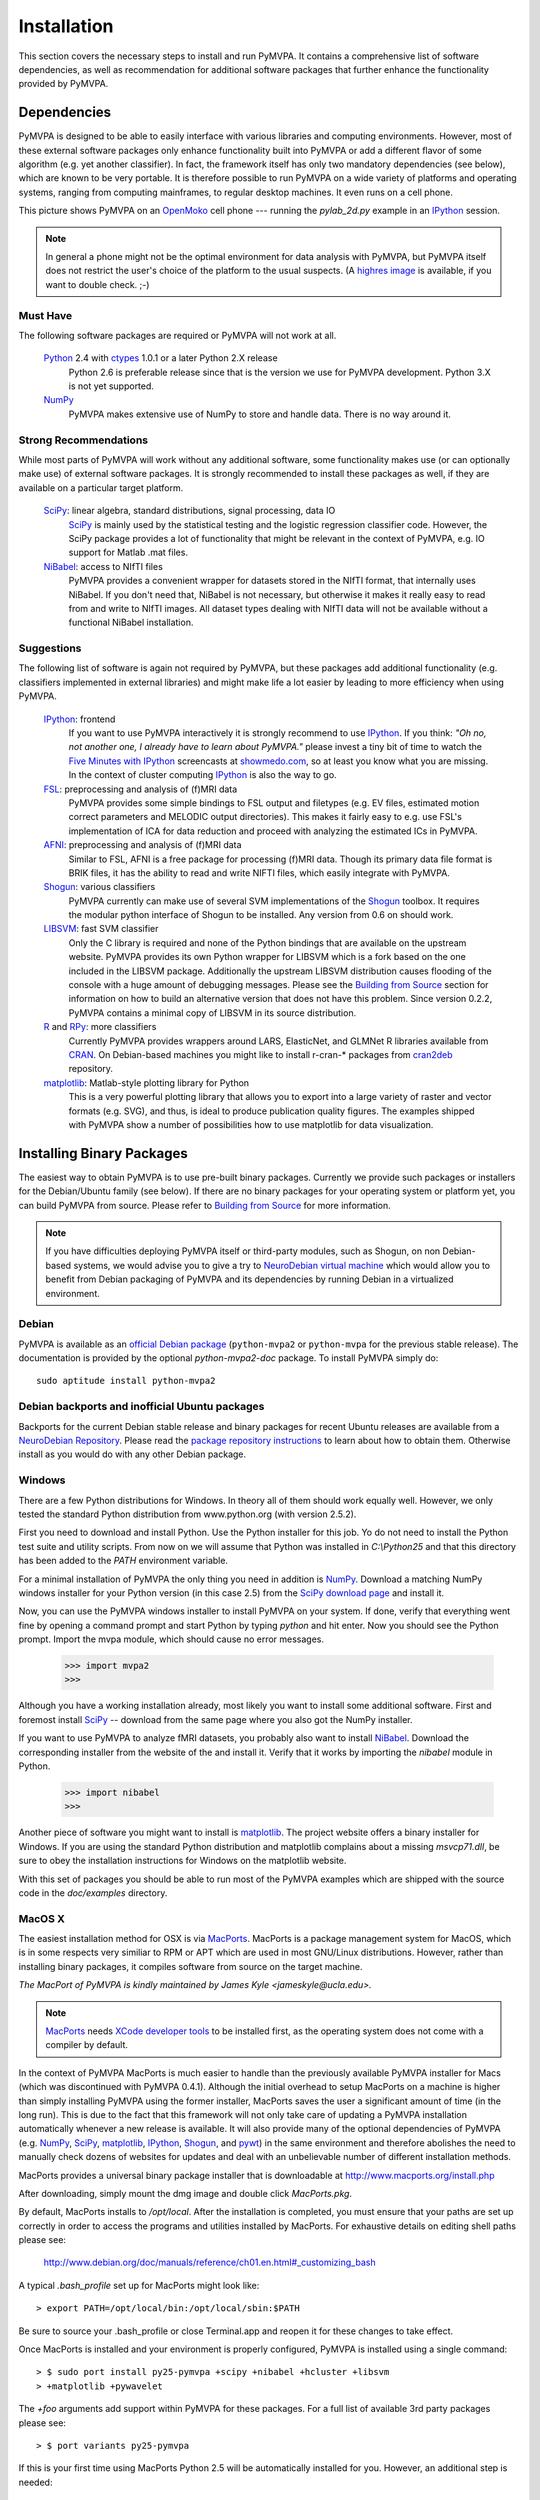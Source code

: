 .. -*- mode: rst; fill-column: 78; indent-tabs-mode: nil -*-
.. vi: set ft=rst sts=4 ts=4 sw=4 et tw=79:
  ### ### ### ### ### ### ### ### ### ### ### ### ### ### ### ### ### ### ###
  #
  #   See COPYING file distributed along with the PyMVPA package for the
  #   copyright and license terms.
  #
  ### ### ### ### ### ### ### ### ### ### ### ### ### ### ### ### ### ### ###

.. _chap_installation:

************
Installation
************

This section covers the necessary steps to install and run PyMVPA. It contains
a comprehensive list of software dependencies, as well as recommendation for
additional software packages that further enhance the functionality provided by
PyMVPA.


.. _requirements:

Dependencies
============

PyMVPA is designed to be able to easily interface with various libraries and
computing environments. However, most of these external software packages only
enhance functionality built into PyMVPA or add a different flavor of some
algorithm (e.g. yet another classifier). In fact, the framework itself has only
two mandatory dependencies (see below), which are known to be very portable.
It is therefore possible to run PyMVPA on a wide variety of platforms and
operating systems, ranging from computing mainframes, to regular desktop
machines. It even runs on a cell phone.


.. image:: pics/pymvpa_on_phone.jpg
   :alt: Picture showing PyMVPA running on an OpenMoko

This picture shows PyMVPA on an OpenMoko_ cell phone --- running the
`pylab_2d.py` example in an IPython_ session.

.. note::

  In general a phone might not be the optimal environment for data analysis
  with PyMVPA, but PyMVPA itself does not restrict the user's choice of the
  platform to the usual suspects.  (A `highres image`_ is available, if you
  want to double check. ;-)

.. _OpenMoko: http://www.openmoko.com
.. _highres image: http://www.onerussian.com/php/album.php?page=Photos/Geek/20081015FR/&image=img_1107.jpg


.. index:: required software, NumPy

Must Have
---------

The following software packages are required or PyMVPA will not work at all.

  Python_ 2.4 with ctypes_ 1.0.1 or a later Python 2.X release
    Python 2.6 is preferable release since that is the version we use for PyMVPA
    development.  Python 3.X is not yet supported.
  NumPy_
    PyMVPA makes extensive use of NumPy to store and handle data. There is no
    way around it.

.. _Python: http://www.python.org
.. _NumPy: http://numpy.scipy.org/
.. _ctypes: http://python.net/crew/theller/ctypes/

.. index:: recommended software, SciPy, NiBabel, Shogun, R, RPy


Strong Recommendations
----------------------

While most parts of PyMVPA will work without any additional software, some
functionality makes use (or can optionally make use) of external software
packages. It is strongly recommended to install these packages as well, if
they are available on a particular target platform.

  SciPy_: linear algebra, standard distributions, signal processing, data IO
    SciPy_ is mainly used by the statistical testing and the logistic
    regression classifier code. However, the SciPy package provides a lot of
    functionality that might be relevant in the context of PyMVPA, e.g.
    IO support for Matlab .mat files.
  NiBabel_: access to NIfTI files
    PyMVPA provides a convenient wrapper for datasets stored in the NIfTI
    format, that internally uses NiBabel. If you don't need that, NiBabel is
    not necessary, but otherwise it makes it really easy to read from and write
    to NIfTI images. All dataset types dealing with NIfTI data will not be
    available without a functional NiBabel installation.

.. _SciPy: http://www.scipy.org/
.. _NiBabel: http://nipy.sourceforge.net/nibabel/


.. index:: suggested software, IPython, FSL, AFNI, LIBSVM, matplotlib, hlcuster


Suggestions
-----------

The following list of software is again not required by PyMVPA, but these
packages add additional functionality (e.g. classifiers implemented in external
libraries) and might make life a lot easier by leading to more efficiency when
using PyMVPA.

  IPython_: frontend
    If you want to use PyMVPA interactively it is strongly recommend to use
    IPython_. If you think: *"Oh no, not another one, I already have to learn
    about PyMVPA."* please invest a tiny bit of time to watch the `Five Minutes
    with IPython`_ screencasts at showmedo.com_, so at least you know what you
    are missing. In the context of cluster computing IPython_ is also the way
    to go.
  FSL_: preprocessing and analysis of (f)MRI data
    PyMVPA provides some simple bindings to FSL output and filetypes (e.g. EV
    files, estimated motion correct parameters and MELODIC output directories).
    This makes it fairly easy to e.g.  use FSL's implementation of ICA for data
    reduction and proceed with analyzing the estimated ICs in PyMVPA.
  AFNI_: preprocessing and analysis of (f)MRI data
    Similar to FSL, AFNI is a free package for processing (f)MRI data.
    Though its primary data file format is BRIK files, it has the ability
    to read and write NIFTI files, which easily integrate with PyMVPA.
  Shogun_: various classifiers
    PyMVPA currently can make use of several SVM implementations of the
    Shogun_ toolbox. It requires the modular python interface of Shogun to be
    installed. Any version from 0.6 on should work.
  LIBSVM_: fast SVM classifier
    Only the C library is required and none of the Python bindings that are
    available on the upstream website. PyMVPA provides its own Python wrapper
    for LIBSVM which is a fork based on the one included in the LIBSVM
    package.  Additionally the upstream LIBSVM distribution causes flooding of
    the console with a huge amount of debugging messages. Please see the
    `Building from Source`_ section for information on how to build an
    alternative version that does not have this problem.
    Since version 0.2.2, PyMVPA contains a minimal copy of LIBSVM in its
    source distribution.
  R_ and RPy_: more classifiers
    Currently PyMVPA provides wrappers around LARS, ElasticNet, and GLMNet R
    libraries available from CRAN_.  On Debian-based machines you might like
    to install r-cran-* packages from cran2deb_ repository.
  matplotlib_: Matlab-style plotting library for Python
    This is a very powerful plotting library that allows you to export into
    a large variety of raster and vector formats (e.g. SVG), and thus, is ideal
    to produce publication quality figures. The examples shipped with PyMVPA
    show a number of possibilities how to use matplotlib for data visualization.

.. _Shogun: http://www.shogun-toolbox.org
.. _LIBSVM: http://www.csie.ntu.edu.tw/~cjlin/libsvm/
.. _matplotlib: http://matplotlib.sourceforge.net/
.. _IPython: http://ipython.scipy.org
.. _Five Minutes with IPython: http://showmedo.com/videos/series?name=CnluURUTV
.. _showmedo.com: http://showmedo.com
.. _FSL: http://www.fmrib.ox.ac.uk/fsl/
.. _AFNI: http://afni.nimh.nih.gov/afni/
.. _RPy: http://rpy.sourceforge.net
.. _R: http://www.r-project.org
.. _cran2deb: http://debian.cran.r-project.org
.. _CRAN: http://cran.r-project.org

.. index:: installation, binary packages

.. _obtaining:

Installing Binary Packages
==========================

.. Don't forget to mention that the only reasonable way to use this piece
   of software (like every other piece) is under Debian! Also mention that
   Ubuntu is no excuse ;-)

The easiest way to obtain PyMVPA is to use pre-built binary packages.
Currently we provide such packages or installers for the Debian/Ubuntu family
(see below). If there are no binary packages for your operating system or platform
yet, you can build PyMVPA from source.  Please refer to `Building from Source`_
for more information.

.. note::

  If you have difficulties deploying PyMVPA itself or third-party modules,
  such as Shogun, on non Debian-based systems, we would advise you to give a
  try to `NeuroDebian virtual machine`_ which would allow you to benefit from
  Debian packaging of PyMVPA and its dependencies by running Debian in a
  virtualized environment.

.. _NeuroDebian virtual machine: http://neuro.debian.net/vm.html

.. index:: binary packages
.. index:: Debian

.. _install_debian:


Debian
------

PyMVPA is available as an `official Debian package`_ (``python-mvpa2`` or
``python-mvpa`` for the previous stable release). The documentation is provided
by the optional `python-mvpa2-doc` package. To install PyMVPA simply do::

  sudo aptitude install python-mvpa2

.. _official Debian package: http://packages.debian.org/python-mvpa2

.. index:: backports, Debian, Ubuntu
.. _install_debianbackports:


Debian backports and inofficial Ubuntu packages
-----------------------------------------------

Backports for the current Debian stable release and binary packages for recent
Ubuntu releases are available from a `NeuroDebian Repository`_.
Please read the `package repository instructions`_ to learn about
how to obtain them. Otherwise install as you would do with any other Debian
package.

.. _NeuroDebian Repository: http://neuro.debian.net
.. _package repository instructions: http://neuro.debian.net/#how-to-use-this-repository

.. index:: Windows, Windows installer
.. _install_win:


Windows
-------

There are a few Python distributions for Windows. In theory all of them should
work equally well. However, we only tested the standard Python distribution
from www.python.org (with version 2.5.2).

First you need to download and install Python. Use the Python installer for
this job. Yo do not need to install the Python test suite and utility scripts.
From now on we will assume that Python was installed in `C:\\Python25` and that
this directory has been added to the `PATH` environment variable.

For a minimal installation of PyMVPA the only thing you need in addition is
NumPy_. Download a matching NumPy windows installer for your Python version
(in this case 2.5) from the `SciPy download page`_ and install it.

Now, you can use the PyMVPA windows installer to install PyMVPA on your system.
If done, verify that everything went fine by opening a command prompt and start
Python by typing `python` and hit enter. Now you should see the Python prompt.
Import the mvpa module, which should cause no error messages.

  >>> import mvpa2
  >>>

Although you have a working installation already, most likely you want to
install some additional software. First and foremost install SciPy_ -- download
from the same page where you also got the NumPy installer.

If you want to use PyMVPA to analyze fMRI datasets, you probably also want to
install NiBabel_. Download the corresponding installer from the website of the
and install it. Verify that it works by importing the `nibabel` module in Python.

  >>> import nibabel
  >>>

Another piece of software you might want to install is matplotlib_. The project
website offers a binary installer for Windows. If you are using the standard
Python distribution and matplotlib complains about a missing `msvcp71.dll`, be
sure to obey the installation instructions for Windows on the matplotlib
website.

With this set of packages you should be able to run most of the PyMVPA examples
which are shipped with the source code in the `doc/examples` directory.

.. _SciPy download page: http://scipy.org/Download
.. _GnuWin32 project: http://gnuwin32.sourceforge.net/

.. index:: MacOS X
.. _install_macos:


MacOS X
-------

The easiest installation method for OSX is via MacPorts_. MacPorts is a package
management system for MacOS, which is in some respects very similiar to RPM or
APT which are used in most GNU/Linux distributions. However, rather than
installing binary packages, it compiles software from source on the target
machine. 

*The MacPort of PyMVPA is kindly maintained by James Kyle <jameskyle@ucla.edu>.*

.. note::

  MacPorts_ needs `XCode developer tools`_ to be installed first, as the
  operating system does not come with a compiler by default.

.. _XCode developer tools: http://developer.apple.com/tools/xcode/
.. _MacPorts: http://www.macports.org

In the context of PyMVPA MacPorts is much easier to handle than the previously
available PyMVPA installer for Macs (which was discontinued with PyMVPA 0.4.1).
Although the initial overhead to setup MacPorts on a machine is higher than
simply installing PyMVPA using the former installer, MacPorts saves the user a
significant amount of time (in the long run). This is due to the fact that this
framework will not only take care of updating a PyMVPA installation
automatically whenever a new release is available. It will also provide many of
the optional dependencies of PyMVPA (e.g. NumPy_, SciPy_, matplotlib_,
IPython_, Shogun_, and pywt_) in the same environment and therefore abolishes
the need to manually check dozens of websites for updates and deal with an
unbelievable number of different installation methods.

.. _Shogun: http://www.shogun-toolbox.org
.. _pywt: http://www.pybytes.com/pywavelets

MacPorts provides a universal binary package installer that is downloadable at
http://www.macports.org/install.php

After downloading, simply mount the dmg image and double click `MacPorts.pkg`.

By default, MacPorts installs to `/opt/local`. After the installation is
completed, you must ensure that your paths are set up correctly in order to
access the programs and utilities installed by MacPorts. For exhaustive details
on editing shell paths please see:

  http://www.debian.org/doc/manuals/reference/ch01.en.html#_customizing_bash

A typical `.bash_profile` set up for MacPorts might look like::

  > export PATH=/opt/local/bin:/opt/local/sbin:$PATH

Be sure to source your .bash_profile or close Terminal.app and reopen it for
these changes to take effect.

Once MacPorts is installed and your environment is properly configured, PyMVPA is
installed using a single command::

  > $ sudo port install py25-pymvpa +scipy +nibabel +hcluster +libsvm
  > +matplotlib +pywavelet

The `+foo` arguments add support within PyMVPA for these packages. For a full
list of available 3rd party packages please see::

  > $ port variants py25-pymvpa

If this is your first time using MacPorts Python 2.5 will be automatically
installed for you. However, an additional step is needed::

  $ sudo port install python_select
  $ sudo python_select python25

MacPorts has the ability of installing several Python versions at a time, the
`python_select` utility ensures that the default Python (located at
`/opt/local/bin/python`) points to your preferred version.

Upon success, open a terminal window and start Python by typing `python` and
hit return. Now try to import the PyMVPA module by doing:

  >>> import mvpa2
  >>>

If no error messages appear, you have succesfully installed PyMVPA.


.. index:: OpenSUSE
.. _install_rpm:

..
  RPM-based GNU/Linux Distributions
  ---------------------------------
  
  To install one of the RPM packages provided through the `OpenSUSE Build
  Service`_, first download it from the `OpenSUSE software website`_.
  
  .. note::
  
     This site does not only offer OpenSUSE packages, but also binaries for other
     distributions, including: CentOS 5, Fedora 9-12, RedHat Enterprise Linux 5,
     OpenSUSE 11.0 up to 11.2.
  
  Once downloaded, open a console and invoke (the example command refers to
  PyMVPA 0.4.4)::
  
    rpm -i python-mvpa-0.4.4-1.1.i386.rpm
  
  The OpenSUSE website also offers `1-click-installations`_ for distributions
  supporting it.
  
  A more convenient way to install PyMVPA and automatically receive software
  updates is to included one of the RPM-package repositories in the system's
  package management configuration. For e.g. OpenSUSE 11.0, simply use Yast to add
  another repository, using the following URL:
  
    http://download.opensuse.org/repositories/home:/hankem:/suse/openSUSE_11.0/
  
  For other distributions use the respective package managers (e.g. Yum) to setup
  the repository URL.  The repositories include all core dependencies of PyMVPA
  (usually Numpy and PyNIfTI), if they are not available from other repositories
  of the respective distribution. There are two different repository groups, one
  for `SUSE-related packages`_ and another one for `Fedora, Redhat
  and CentOS-related packages`_.
  
  Please note that on Redhat and CentOS systems you will also have to enable the
  `Extra Packages for Enterprise Linux (EPEL)`_ repository.
  
  .. _Extra Packages for Enterprise Linux (EPEL): http://fedoraproject.org/wiki/EPEL
  .. _SUSE-related packages: http://download.opensuse.org/repositories/home:/hankem:/suse/
  .. _Fedora, Redhat and CentOS-related packages: http://download.opensuse.org/repositories/home://hankem://rh5/
  .. _1-click-installations: http://software.opensuse.org/search?baseproject=ALL&p=1&q=python-mvpa
  .. _OpenSUSE software website: http://software.opensuse.org/search?baseproject=ALL&p=1&q=python-mvpa
  .. _OpenSUSE Build Service: https://build.opensuse.org/

.. _buildfromsource:
.. index:: building from source, source package, MacOS X


Building from Source
====================

If a binary package for your platform and operating system is provided, you do
not have to build the packages on your own -- use the corresponding pre-build
packages instead. However, if there are no binary packages for your system, or
you want to try a new (unreleased) version of PyMVPA, you can easily build
PyMVPA on your own. Any recent GNU/Linux distribution should be capable of doing
it (e.g. RedHat). Additionally, building PyMVPA also works on Mac OS X and
Windows systems.

.. _PyMVPA project website: http://www.pymvpa.org


.. index:: releases, development snapshot

Three Ways to Obtain the Sources
--------------------------------

The first step is obtaining the sources. The source code tarballs of all
PyMVPA releases are available from the `PyMVPA project website`_.
Alternatively, one can also download a tarball of the latest development
snapshot_ (i.e. the current state of the *master* branch of the PyMVPA source
code repository).

.. _snapshot:  http://github.com/PyMVPA/PyMVPA/archives/master
.. index:: Git, Git repository

If you want to have access to both, the full PyMVPA history and the latest
development code, you can use the PyMVPA Git_ repository, which is publicly
available. To view the repository, please point your web browser to gitweb:

  http://github.com/PyMVPA/PyMVPA

The gitweb browser also allows to download arbitrary development snapshots
of PyMVPA. For a full clone (aka checkout) of the PyMVPA repository simply
do:

  :command:`git clone git://github.com/PyMVPA/PyMVPA.git`

After a short while you will have a `PyMVPA` directory below your current
working directory, that contains the PyMVPA repository.

.. _Git: http://git.or.cz/

.. index:: build instructions


Build it (General instructions)
-------------------------------

In general you can build PyMVPA like any other Python module (using the Python
*distutils*). This general method will be outline first. However, in some
situations or on some platforms alternative ways of building PyMVPA might be
more convenient -- alternative approaches are listed at the end of this section.

To build PyMVPA from source simply enter the root of the source tree (obtained
by either extracting the source package or cloning the repository) and run:

  :command:`python setup.py build_ext`

If you are using a Python version older than 2.5, you need to have
python-ctypes (>= 1.0.1) installed to be able to do this.

Now, you are ready to install the package. Do this by invoking:

  :command:`python setup.py install`

Most likely you need superuser privileges for this step. If you want to install
in a non-standard location, please take a look at the :command:`--prefix`
option. You also might want to consider :command:`--optimize`.

Now you should be ready to use PyMVPA on your system.

.. index:: LIBSVM, SWIG


Build with enabled LIBSVM bindings
----------------------------------

From the 0.2 release of PyMVPA on, the LIBSVM_ classifier extension is not
build by default anymore. However, it is still shipped with PyMVPA and can be
enabled at build time. To be able to do this you need to have SWIG_ installed on
your system.

If you do not have a proper LIBSVM_ package, you can build the library from 
the copy of the code that is shipped with PyMVPA. To do this, simply invoke::

  make 3rd

Now build PyMVPA as described above. The build script will automatically
detect that LIBSVM_ is available and builds the LIBSVM wrapper module for you.

If your system provides an appropriate LIBSVM_ version, you need to have the
development files (headers and library) installed. Depending on where you
installed them, it might be necessary to specify the full path to that location
with the `--include-dirs`, `--library-dirs` and `--swig` options. Now add the
'--with-libsvm' flag when building PyMVPA::

  python setup.py build_ext --with-libsvm \
      [ -I<LIBSVM_INCLUDEDIR> -L<LIBSVM_LIBDIR> ]

The installation procedure is equivalent to the build setup without LIBSVM_,
except that the '--with--libsvm' flag also has to be set when installing::

  python setup.py install --with-libsvm

.. _SWIG: http://www.swig.org/

.. index:: alternative build procedure


Alternative build procedure
---------------------------

Alternatively, if you are doing development in PyMVPA or if you
simply do not want (or do not have sufficient permissions to do so) to
install PyMVPA system wide, you can simply call `make` (same `make
build`) in the top-level directory of the source tree to build
PyMVPA. Then extend or define your environment variable `PYTHONPATH`
to point to the root of PyMVPA sources (i.e. where you invoked all
previous commands from):

  export PYTHONPATH=$PWD

.. note::

   This procedure also always builds the LIBSVM_ extension and therefore also
   requires LIBSVM and SWIG to be available.


.. index:: building on Windows
.. _build_win:

Windows
-------

On Windows the whole situation is a little more tricky, as the system doesn't
come with a compiler by default. Nevertheless, it is possible to build
PyMVPA from source. One could use the Microsoft compiler that comes with Visual
Studio to do it, but as this is commercial software and not everybody has
access to it, we will outline a way that exclusively involves free and open
source software.

First one needs to install the packages required to run PyMVPA as explained
:ref:`above <install_win>`.

Next we need to obtain and install the MinGW compiler collection. Download the
*Automated MinGW Installer* from the `MinGW project website`_. Now, run it and
choose to install the `current` package. You will need the *MinGW base tools*,
*g++* compiler and *MinGW Make*. For the remaining parts of the section, we
will assume that MinGW got installed in `C:\\MinGW` and the directory
`C:\\MinGW\\bin` has been added to the `PATH` environment variable, to be able
to easily access all MinGW tools.

.. note::

   It is not necessary to install `MSYS`_ to build PyMVPA, but it might handy
   to have it.

If you want to build the LIBSVM wrapper for PyMVPA, you also need to download
SWIG_ (actually *swigwin*, the distribution for Windows). SWIG does not have to
be installed, just unzip the file you downloaded and add the root directory of
the extracted sources to the `PATH` environment variable (make sure that this
directory contains `swig.exe`, if not, you haven't downloaded `swigwin`).

PyMVPA comes with a specific build setup configuration for Windows --
`setup.cfg.win` in the root of the source tarball. Please rename this file to
`setup.cfg`. This is only necessary, if you have *not* configured your Python
distutils installation to always use MinGW instead of the Microsoft compilers.

Now, we are ready to build PyMVPA. The easiest way to do this, is to make use
of the `Makefile.win` that is shipped with PyMVPA to build a binary installer
package (`.exe`). Make sure, that the settings at the top of `Makefile.win`
(the file is located in the root directory of the source distribution)
correspond to your Python installation -- if not, first adjust them accordingly
before your proceed. When everything is set, do::

  mingw32-make -f Makefile.win installer

Upon success you can find the installer in the `dist` subdirectory. Install it
as described :ref:`above <install_win>`.


.. _MinGW project website: http://www.mingw.org/
.. _MSYS: http://www.mingw.org/msys.shtml


.. index:: OpenSUSE
.. _build_suse:


OpenSUSE
--------

Building PyMVPA on OpenSUSE involves the following steps (tested with 10.3):
First add the OpenSUSE science repository, that contains most of the required
packages (e.g. NumPy, SciPy, matplotlib), to the Yast configuration. The URL
for OpenSUSE 10.3 is::

  http://download.opensuse.org/repositories/science/openSUSE_10.3/

Now, install the following required packages:

  * a recent C and C++ compiler (e.g. GCC 4.1)
  * `python-devel` (Python development package)
  * `python-numpy` (NumPy)
  * `swig` (SWIG is only necessary, if you want to make use of LIBSVM)

Now you can simply compile and install PyMVPA, as outlined above, in the
general build instructions (or alternatively using the method with LIBSVM).

If you want to run the PyMVPA examples including the ones that make use of the
plotting capabilities of `matplotlib` you need to install of few more packages
(mostly due to broken dependencies in the corresponding OpenSUSE packages):

  * `python-scipy`
  * `python-gobject2`
  * `python-gtk`


.. index:: Fedora
.. _build_fedora:


Fedora
------

On Fedora (tested with Fedora 9) you first have to install a few required
packages, that are not installed by default. Simply do::

  yum install numpy gcc gcc-c++ python-devel swig

You might also want to consider installing some more packages, that will make
your life significantly easier::

  yum install scipy ipython python-matplotlib

Now, you are ready to compile and install PyMVPA as describe in the
:ref:`general build instructions <buildfromsource>`.


.. index:: MacOS X
.. _build_macos:


MacOS X
-------

Since the MacPorts_ system basically compiles from source there should be no
need to perform this step manually. However, if one intends to compile without
MacPorts_ the `XCode developer tools`_, have to be installed first, as the
operating system does not come with a compiler by default. If you want to use
or even work on the latest development code, you should also install Git_.
There is a `MacOS installer for Git`_, that make this step very easy.

.. _MacOS installer for Git: http://code.google.com/p/git-osx-installer/

Otherwise follow the :ref:`general build instructions <buildfromsource>`.
